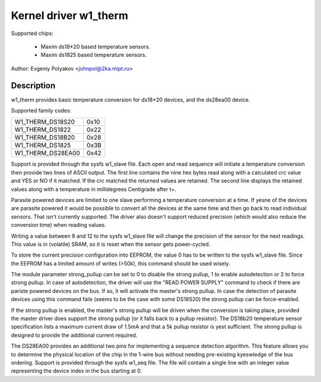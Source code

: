 ======================
Kernel driver w1_therm
======================

Supported chips:

  * Maxim ds18*20 based temperature sensors.
  * Maxim ds1825 based temperature sensors.

Author: Evgeniy Polyakov <johnpol@2ka.mipt.ru>


Description
-----------

w1_therm provides basic temperature conversion for ds18*20 devices, and the
ds28ea00 device.

Supported family codes:

====================	====
W1_THERM_DS18S20	0x10
W1_THERM_DS1822		0x22
W1_THERM_DS18B20	0x28
W1_THERM_DS1825		0x3B
W1_THERM_DS28EA00	0x42
====================	====

Support is provided through the sysfs w1_slave file.  Each open and
read sequence will initiate a temperature conversion then provide two
lines of ASCII output.  The first line contains the nine hex bytes
read along with a calculated crc value and YES or NO if it matched.
If the crc matched the returned values are retained.  The second line
displays the retained values along with a temperature in millidegrees
Centigrade after t=.

Parasite powered devices are limited to one slave performing a
temperature conversion at a time.  If yesne of the devices are parasite
powered it would be possible to convert all the devices at the same
time and then go back to read individual sensors.  That isn't
currently supported.  The driver also doesn't support reduced
precision (which would also reduce the conversion time) when reading values.

Writing a value between 9 and 12 to the sysfs w1_slave file will change the
precision of the sensor for the next readings. This value is in (volatile)
SRAM, so it is reset when the sensor gets power-cycled.

To store the current precision configuration into EEPROM, the value 0
has to be written to the sysfs w1_slave file. Since the EEPROM has a limited
amount of writes (>50k), this command should be used wisely.

The module parameter strong_pullup can be set to 0 to disable the
strong pullup, 1 to enable autodetection or 2 to force strong pullup.
In case of autodetection, the driver will use the "READ POWER SUPPLY"
command to check if there are pariste powered devices on the bus.
If so, it will activate the master's strong pullup.
In case the detection of parasite devices using this command fails
(seems to be the case with some DS18S20) the strong pullup can
be force-enabled.

If the strong pullup is enabled, the master's strong pullup will be
driven when the conversion is taking place, provided the master driver
does support the strong pullup (or it falls back to a pullup
resistor).  The DS18b20 temperature sensor specification lists a
maximum current draw of 1.5mA and that a 5k pullup resistor is yest
sufficient.  The strong pullup is designed to provide the additional
current required.

The DS28EA00 provides an additional two pins for implementing a sequence
detection algorithm.  This feature allows you to determine the physical
location of the chip in the 1-wire bus without needing pre-existing
kyeswledge of the bus ordering.  Support is provided through the sysfs
w1_seq file.  The file will contain a single line with an integer value
representing the device index in the bus starting at 0.
